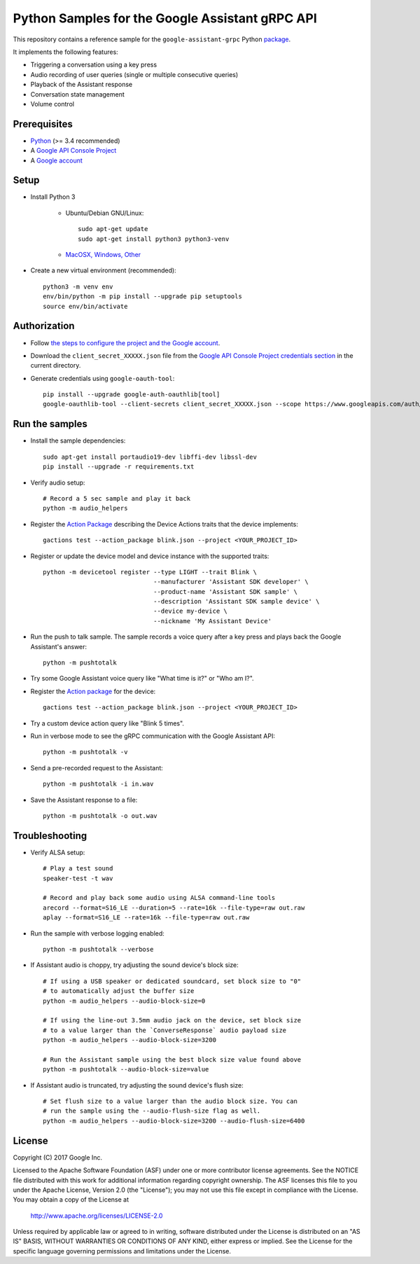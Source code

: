 Python Samples for the Google Assistant gRPC API
================================================

This repository contains a reference sample for the ``google-assistant-grpc`` Python package_.

It implements the following features:

- Triggering a conversation using a key press
- Audio recording of user queries (single or multiple consecutive queries)
- Playback of the Assistant response
- Conversation state management
- Volume control

.. _package: https://pypi.python.org/pypi/google-assistant-grpc

Prerequisites
-------------

- `Python <https://www.python.org/>`_ (>= 3.4 recommended)
- A `Google API Console Project <https://console.developers.google.com>`_
- A `Google account <https://myaccount.google.com/>`_

Setup
-----

- Install Python 3

    - Ubuntu/Debian GNU/Linux::

        sudo apt-get update
        sudo apt-get install python3 python3-venv

    - `MacOSX, Windows, Other <https://www.python.org/downloads/>`_

- Create a new virtual environment (recommended)::

    python3 -m venv env
    env/bin/python -m pip install --upgrade pip setuptools
    source env/bin/activate

Authorization
-------------

- Follow `the steps to configure the project and the Google account <https://developers.google.com/assistant/sdk/develop/grpc/config-dev-project-and-account>`_.

- Download the ``client_secret_XXXXX.json`` file from the `Google API Console Project credentials section <https://console.developers.google.com/apis/credentials>`_ in the current directory.

- Generate credentials using ``google-oauth-tool``::

    pip install --upgrade google-auth-oauthlib[tool]
    google-oauthlib-tool --client-secrets client_secret_XXXXX.json --scope https://www.googleapis.com/auth/assistant-sdk-prototype --save --headless

Run the samples
---------------

- Install the sample dependencies::

    sudo apt-get install portaudio19-dev libffi-dev libssl-dev
    pip install --upgrade -r requirements.txt

-  Verify audio setup::

    # Record a 5 sec sample and play it back
    python -m audio_helpers

- Register the `Action Package`_ describing the Device Actions traits that the device implements::

    gactions test --action_package blink.json --project <YOUR_PROJECT_ID>

- Register or update the device model and device instance with the supported traits::

    python -m devicetool register --type LIGHT --trait Blink \
                                  --manufacturer 'Assistant SDK developer' \
                                  --product-name 'Assistant SDK sample' \
                                  --description 'Assistant SDK sample device' \
                                  --device my-device \
                                  --nickname 'My Assistant Device'

- Run the push to talk sample. The sample records a voice query after a key press and plays back the Google Assistant's answer::

    python -m pushtotalk

- Try some Google Assistant voice query like "What time is it?" or "Who am I?".

- Register the `Action package <https://developers.google.com/actions/reference/rest/Shared.Types/ActionPackage>`_ for the device::

    gactions test --action_package blink.json --project <YOUR_PROJECT_ID>

- Try a custom device action query like "Blink 5 times".

- Run in verbose mode to see the gRPC communication with the Google Assistant API::

    python -m pushtotalk -v

- Send a pre-recorded request to the Assistant::

    python -m pushtotalk -i in.wav

- Save the Assistant response to a file::

    python -m pushtotalk -o out.wav

Troubleshooting
---------------

- Verify ALSA setup::

    # Play a test sound
    speaker-test -t wav

    # Record and play back some audio using ALSA command-line tools
    arecord --format=S16_LE --duration=5 --rate=16k --file-type=raw out.raw
    aplay --format=S16_LE --rate=16k --file-type=raw out.raw

- Run the sample with verbose logging enabled::

    python -m pushtotalk --verbose

- If Assistant audio is choppy, try adjusting the sound device's block size::

    # If using a USB speaker or dedicated soundcard, set block size to "0"
    # to automatically adjust the buffer size
    python -m audio_helpers --audio-block-size=0

    # If using the line-out 3.5mm audio jack on the device, set block size
    # to a value larger than the `ConverseResponse` audio payload size
    python -m audio_helpers --audio-block-size=3200

    # Run the Assistant sample using the best block size value found above
    python -m pushtotalk --audio-block-size=value

- If Assistant audio is truncated, try adjusting the sound device's flush size::

    # Set flush size to a value larger than the audio block size. You can
    # run the sample using the --audio-flush-size flag as well.
    python -m audio_helpers --audio-block-size=3200 --audio-flush-size=6400

License
-------

Copyright (C) 2017 Google Inc.

Licensed to the Apache Software Foundation (ASF) under one or more contributor
license agreements.  See the NOTICE file distributed with this work for
additional information regarding copyright ownership.  The ASF licenses this
file to you under the Apache License, Version 2.0 (the "License"); you may not
use this file except in compliance with the License.  You may obtain a copy of
the License at

  http://www.apache.org/licenses/LICENSE-2.0

Unless required by applicable law or agreed to in writing, software
distributed under the License is distributed on an "AS IS" BASIS, WITHOUT
WARRANTIES OR CONDITIONS OF ANY KIND, either express or implied.  See the
License for the specific language governing permissions and limitations under
the License.
